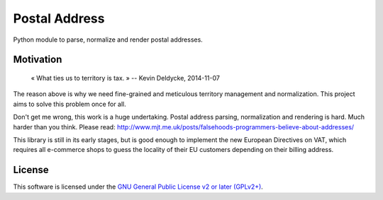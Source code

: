Postal Address
==============

Python module to parse, normalize and render postal addresses.

.. image:: https://img.shields.io/pypi/v/postal-address.svg?style=flat
    :target: https://pypi.python.org/pypi/postal-address
    :alt: Last release
.. image:: https://img.shields.io/travis/online-labs/postal-address/develop.svg?style=flat
    :target: https://travis-ci.org/online-labs/postal-address
    :alt: Unit-tests status
.. image:: https://img.shields.io/coveralls/online-labs/postal-address/develop.svg?style=flat
    :target: https://coveralls.io/r/online-labs/postal-address?branch=develop
    :alt: Coverage Status
.. image:: https://img.shields.io/requires/github/online-labs/postal-address/master.svg?style=flat
    :target: https://requires.io/github/online-labs/postal-address/requirements/?branch=master
    :alt: Requirements freshness
.. image:: https://img.shields.io/pypi/l/postal-address.svg?style=flat
    :target: https://www.gnu.org/licenses/gpl-2.0.html
    :alt: Software license
.. image:: https://img.shields.io/pypi/dm/postal-address.svg?style=flat
    :target: https://pypi.python.org/pypi/postal-address#downloads
    :alt: Popularity


Motivation
----------

    « What ties us to territory is tax. »
    -- Kevin Deldycke, 2014-11-07

The reason above is why we need fine-grained and meticulous territory
management and normalization. This project aims to solve this problem once for
all.

Don't get me wrong, this work is a huge undertaking. Postal address parsing,
normalization and rendering is hard. Much harder than you think. Please read:
http://www.mjt.me.uk/posts/falsehoods-programmers-believe-about-addresses/

This library is still in its early stages, but is good enough to implement
the new European Directives on VAT, which requires all e-commerce shops to
guess the locality of their EU customers depending on their billing address.


License
-------

This software is licensed under the `GNU General Public License v2 or later
(GPLv2+)
<https://github.com/online-labs/postal-address/blob/master/LICENSE>`_.

